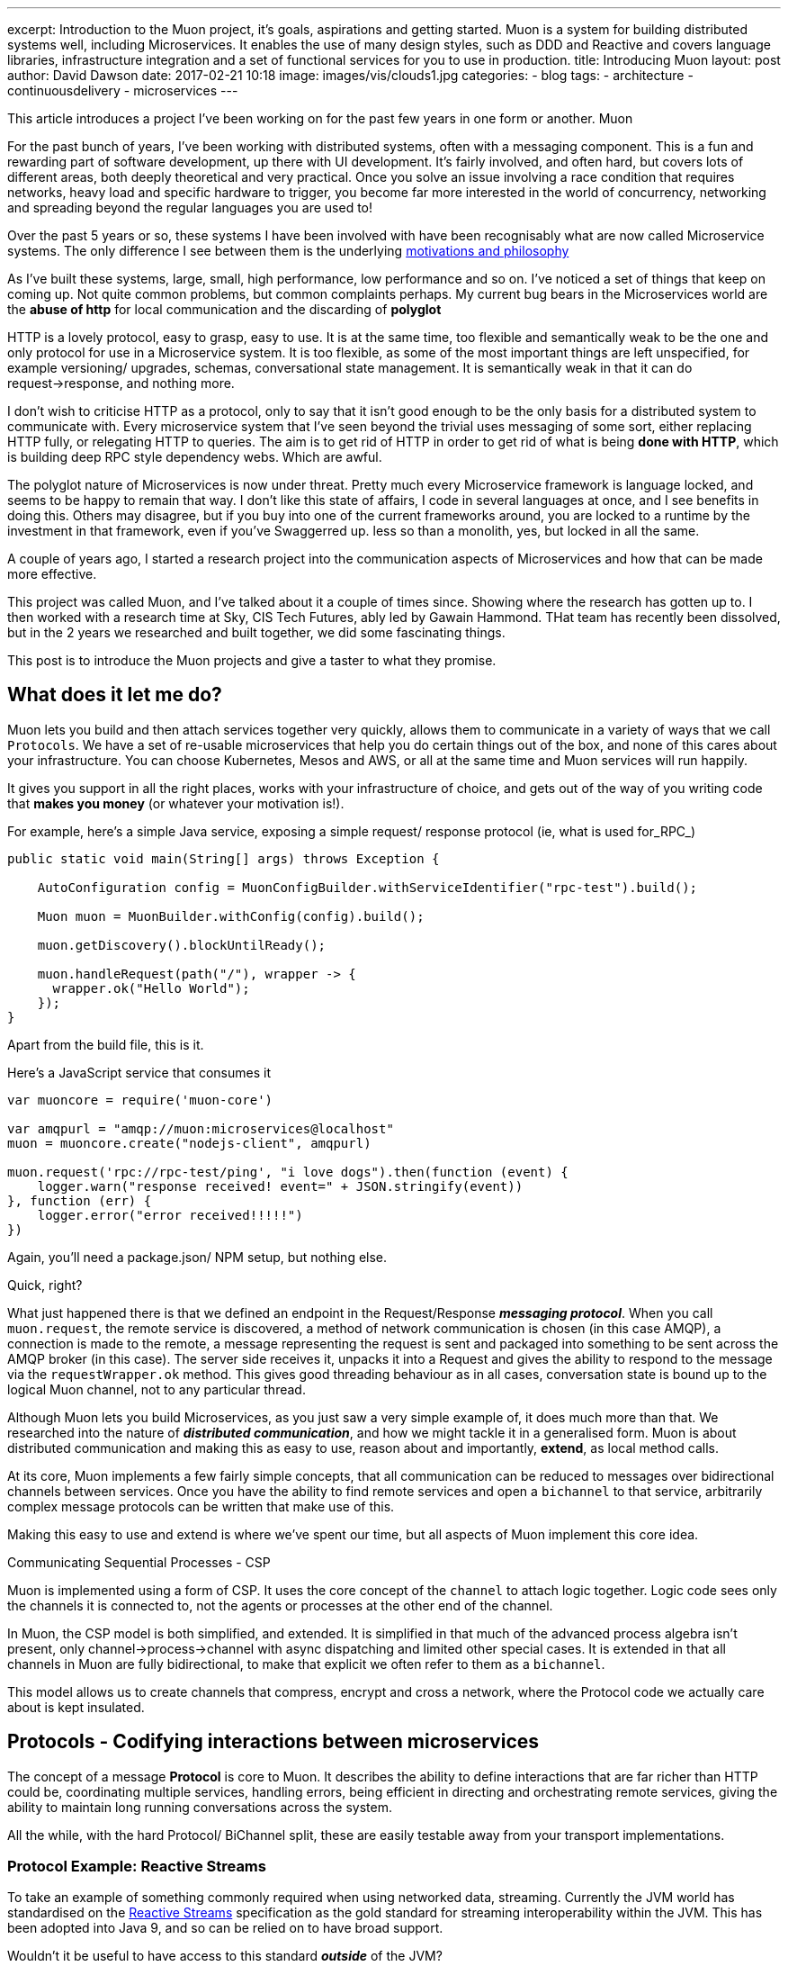 ---
excerpt: Introduction to the Muon project, it's goals, aspirations and getting started. Muon is a system for building distributed systems well, including Microservices. It enables the use of many design styles, such as DDD and Reactive and covers language libraries, infrastructure integration and a set of functional services for you to use in production.
title: Introducing Muon
layout: post
author: David Dawson
date: 2017-02-21 10:18
image: images/vis/clouds1.jpg
categories:
 - blog
tags:
 - architecture
 - continuousdelivery
 - microservices
---

//video::rPQoq7ThGAU[youtube]
This article introduces a project I've been working on for the past few years in one form or another. Muon

For the past bunch of years, I've been working with distributed systems, often with a messaging component. This is a fun and rewarding part of software development, up there with UI development. It's fairly involved, and often hard, but covers lots of different areas, both deeply theoretical and very practical. Once you solve an issue involving a race condition that requires networks, heavy load and specific hardware to trigger, you become far more interested in the world of concurrency, networking and spreading beyond the regular languages you are used to!

Over the past 5 years or so, these systems I have been involved with have been recognisably what are now called Microservice systems. The only difference I see between them is the underlying link:/microservices/2016/07/20/microservices-philosophy.html[motivations and philosophy]

As I've built these systems, large, small, high performance, low performance and so on. I've noticed a set of things that keep on coming up. Not quite common problems, but common complaints perhaps. My current bug bears in the Microservices world are the *abuse of http* for local communication and the discarding of *polyglot*

HTTP is a lovely protocol, easy to grasp, easy to use. It is at the same time, too flexible and semantically weak to be the one and only protocol for use in a Microservice system.  It is too flexible, as some of the most important things are left unspecified, for example versioning/ upgrades, schemas, conversational state management.   It is semantically weak in that it can do request->response, and nothing more.

I don't wish to criticise HTTP as a protocol, only to say that it isn't good enough to be the only basis for a distributed system to communicate with. Every microservice system that I've seen beyond the trivial uses messaging of some sort, either replacing HTTP fully, or relegating HTTP to queries. The aim is to get rid of HTTP in order to get rid of what is being *done with HTTP*, which is building deep RPC style dependency webs. Which are awful.

The polyglot nature of Microservices is now under threat. Pretty much every Microservice framework is language locked, and seems to be happy to remain that way. I don't like this state of affairs, I code in several languages at once, and I see benefits in doing this. Others may disagree, but if you buy into one of the current frameworks around, you are locked to a runtime by the investment in that framework, even if you've Swaggerred up. less so than a monolith, yes, but locked in all the same.

A couple of years ago, I started a research project into the communication aspects of Microservices and how that can be made more effective.

This project was called Muon, and I've talked about it a couple of times since. Showing where the research has gotten up to.  I then worked with a research time at Sky, CIS Tech Futures, ably led by Gawain Hammond. THat team has recently been dissolved, but in the 2 years we researched and built together, we did some fascinating things.

This post is to introduce the Muon projects and give a taster to what they promise.

## What does it let me do?

Muon lets you build and then attach services together very quickly, allows them to communicate in a variety of
ways that we call `Protocols`. We have a set of re-usable microservices
that help you do certain things out of the box, and none of this cares about your infrastructure. You can choose Kubernetes, Mesos and AWS, or all at the same time and Muon services will run happily.

It gives you support in all the right places, works with your infrastructure of choice, and gets out of the way
of you writing code that *makes you money* (or whatever your motivation is!).

For example, here's a simple Java service, exposing a simple request/ response protocol (ie, what is used for_RPC_)

[source, java]
----
public static void main(String[] args) throws Exception {

    AutoConfiguration config = MuonConfigBuilder.withServiceIdentifier("rpc-test").build();

    Muon muon = MuonBuilder.withConfig(config).build();

    muon.getDiscovery().blockUntilReady();

    muon.handleRequest(path("/"), wrapper -> {
      wrapper.ok("Hello World");
    });
}
----

Apart from the build file, this is it.

Here's a JavaScript service that consumes it

[source, javascript]
----
var muoncore = require('muon-core')

var amqpurl = "amqp://muon:microservices@localhost"
muon = muoncore.create("nodejs-client", amqpurl)

muon.request('rpc://rpc-test/ping', "i love dogs").then(function (event) {
    logger.warn("response received! event=" + JSON.stringify(event))
}, function (err) {
    logger.error("error received!!!!!")
})
----

Again, you'll need a package.json/ NPM setup, but nothing else.

Quick, right?

What just happened there is that we defined an endpoint in the Request/Response *_messaging protocol_*. When you call `muon.request`, the remote service is discovered, a method of network communication is chosen (in this case AMQP), a connection is made to the remote, a message representing the request is sent and packaged into something to be sent across the AMQP broker (in this case). The server side receives it, unpacks it into a Request and gives the ability to respond to the message via the `requestWrapper.ok` method. This gives good threading behaviour as in all cases, conversation state is bound up to the logical Muon channel, not to any particular thread.

Although Muon lets you build Microservices, as you just saw a very simple example of, it does much more than that. We researched into the nature of *_distributed communication_*, and how we might tackle it in a generalised form. Muon is about distributed communication and making this as easy to use, reason about and importantly, *extend*, as local method calls.

At its core, Muon implements a few fairly simple concepts, that all communication can be reduced to messages over bidirectional channels between services. Once you have the ability to find remote services and open a `bichannel` to that service, arbitrarily complex message protocols can be written that make use of this.

Making this easy to use and extend is where we've spent our time, but all aspects of Muon implement this core idea.

.Communicating Sequential Processes - CSP
****
Muon is implemented using a form of CSP. It uses the core concept of the `channel` to attach logic together. Logic
code sees only the channels it is connected to, not the agents or processes at the other end of the channel.

In Muon, the CSP model is both simplified, and extended. It is simplified in that much of the advanced process algebra isn't present, only channel->process->channel with async dispatching and limited other special cases. It is extended in that all channels in Muon are fully bidirectional, to make that explicit we often refer to them as a `bichannel`.

This model allows us to create channels that compress, encrypt and cross a network, where the Protocol code we actually care about is kept insulated.
****

## Protocols - Codifying interactions between microservices

The concept of a message *Protocol* is core to Muon. It describes the ability to define interactions that are far richer than HTTP could be, coordinating multiple services, handling errors, being efficient in directing and orchestrating remote services, giving the ability to maintain long running conversations across the system.

All the while, with the hard Protocol/ BiChannel split, these are easily testable away from your transport implementations.

### Protocol Example: Reactive Streams

To take an example of something commonly required when using networked data, streaming. Currently the JVM world has standardised on the link:www.reactive-streams.org[Reactive Streams] specification as the gold standard for streaming interoperability within the JVM. This has been adopted into Java 9, and so can be relied on to have broad support.

Wouldn't it be useful to have access to this standard *_outside_* of the JVM?

The RS specification describes a set of signals being sent back and forth between a `Publisher` and a `Subscriber`. These are method calls, however in Muon, we can model these signals as messages sent between two services along their connecting `bichannel`.

This is in fact what we have as one of the Muon protocols, an implementation of Reactive Streams at the network level, so you can discover and subscribe to networked `Publishers`.

This means we can network reactive streams implementations very easily, and support this across different languages and runtimes, so long as they have the Muon Reactive Streams protocol implemented.  If you have a Java RS `Publisher`, Muon can let you subscribe to that directly from a Nodejs service, or another language, event directly from a browser, including all the native back pressure signals, via the Muon.js browser implementation.

Of course, this is just one protocol that we can implement. There are others, and soon there will be many others, all cross platform and able to be formally verified.


### Protocol Example: Introspection

This idea of defining messaging protocols as the basis of Muon had some interesting effects. Since we are specifying the interface as a rich, message protocol, including interaction and message content (both the structure/ schema and also semantically), we decided that we could have each Muon library implement an *_Introspection_* protocol. This is the ability to ask a running service what it can do.

This means that we can use the Muon cli, for example, to do this :

```
muon introspect remote-service
```

It will then show what the service can do, across all of the implemented protocols.

This fairly rich introspection information allows you, and running services, to understand the environment they are running in and begin to intelligently interact with it. It allows them to run *autonomously*.

It also let us implement advanced tab completion on the CLI. So you can, for example, tab complete service names and streams provided by a service

```
> muon stream <TAB>
photon my-remote-service aether ather-password random-service

> muon stream my-remote-service <TAB>
/stream1 /stream2 /mystream
```

The same can be done for event source replay streams, RPC and is fairly easy to add for your own Protocols 9and will become even easier!)

## Building a business protocol of your own

Both Introspection and Reactive Stream are both technically oriented messaging protocols. They are defined to support the technical capability that is needed.

Of particular interest to many is the ability to design and build *business oriented* protocols. Where messages that have semantics at the level of the business are being specified, and a distributed set of Muon agents can coordinate with each other in business terms.

This is currently possible with Muon, however there is more to do in this area. The problem we foresee is something we're calling the "Matrix Effect" (not that Matrix, Neo!). We are supporting many languages, and we want to support many protocols. Done naively, these will multiply together as you implement each protocol in each language and lead to fragmentation of the nascent Muon world.

We are avoiding this with two major initiatives. We are handling the language runtime problem by implementing Muon natively, in C++ and providing language bindings for the majority of langauges, alonside our Java and JavaScript implementations.

The protocol question is something we have spent the last year researching, and we are well on the way to building a portable *Protocol Language*. This will provide the ability to define Muon protocols, whether purely technical, or more likely, business oriented, in a declarative language that is converted into a Buchi Automaton managing the internal protocol finite state machine.

Together, these will mean that you can write a protocol once, test it once and then quickly interate and use it in the languages that you want to.

## Technology

Muon is a broad set of projects, but also fairly simple. There are a set of implementation of Muon available now, covering Java, Clojure and Nodejs. These are all roughly feature equivalent and compatible with each other. A C++ version is being developed, which will enable very broad language support via language bindings.

Alongside these, there are a set of prebuilt Muon microservices that implement commonly required features. The most advanced of these is Photon, an event store with event projection support that provides the backing for the Muon `event` protocols.

You can see these as a platform of sorts, or as a set of tools you pull together to build your own services and use the ones we've made.

There are a set of plugins that are being developed to extend the Muon libraries to support working with your existing technologies. These cover *service discovery*, *network transport* and *protocols*.

.Muon architecture, showing a Reactive Stream Client connecting to a remote Reactive Stream server
image::/images/muon-architecture.png[Muon Architecture]

### Transports

A Muon transport takes the core channel concept of Muon and puts it across a network. This can take many forms, depending on the use case and surrounding technology stack. So long as the transport can expose the ability to connect to another service and exchange messages with it bidirectionally, it fits the Muon model.

The best supported transport at the moment is AMQP, this is the one used in all the documentation.

We are experimenting with supporting transports across Muon implementations by writing them in C++, wrapping them and importing into the various Muon libraries. This is being done on a Websocket based transport at http://github.com/muoncore/transport-websocket


### Discovery

Service Discovery is a core need of Microservice systems. In Muon we have a discovery concept built in that enables you to find services, understand how to connect to them (ie, the _transport_ to use) along with some hints on the capabilities of the remote system.

Currently available are *AMQP* and *Multicast*. Many others could be supported, covering services such as Consul and Etc, DNS or Netflix Eureka. Similarly to Transport, we are experimenting with a build once and integrate approach in concert with the native libMuon effort.

### Protocols

Enabling users to define their own protocols and allow them to be used cross platform is one of the key aims of the Muon project. This is requiring fairly advanced work to design and developing the Protocol Language that supports verification, is reactive in nature and can run across the Muon implementations.

This work is well underway, we have developed running protocols using it already and we hope to have something fully integrated into Muon to show within the next month or two that will enable you to define a messaging protocol in a simple, clean, declarative way that will support debugging, easy testing and enable a huge leap forward.

## Coming up soon

I'm going to be writing a series of developer diaries on the project, highlighting different areas and the progress that is being made. Subscribe to the RSS feed or follow me on Twitter for updates.

Muon focuses hard on the nature of distributed communication, this leads to some interesting places, which I'll be writing about in their own right.

* State management, CQRS, DDD and stream processing and how they interelate. This will introduce the Muon project event store, link:http://muoncore.io/submodules/photon/docs/index.html[Photon.]
* Protocols, how to define them and the upcoming Protocol Language
* Creating Transports and Discovery implementations for Muon
* Handling failures
* Optimising messaging performance in various ways.

## Getting Started

The best place to get started is to visit the http://muoncore.io/guide/getting-involved.html[Getting Involved] page.

If you are interested in Muon and would like to help the project then it is open to being sponsored by friendly organisations supplying time. The more time the core contributors dedicate to the project the faster it will move. link:/me.html[Get in touch] for more info on sponsoring.

I hope to see you there!









